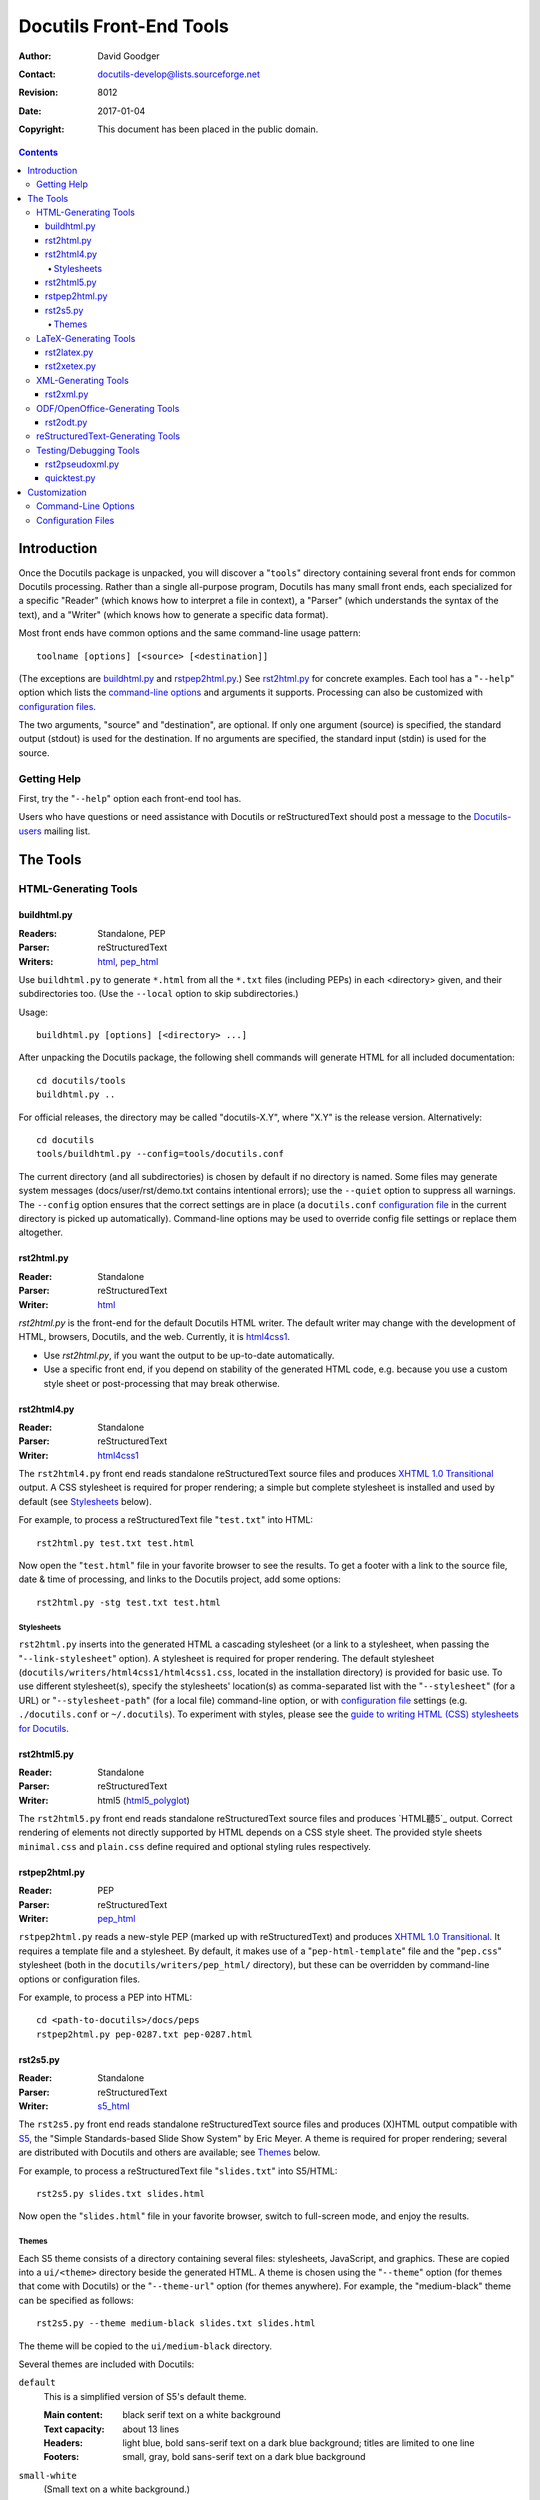 ==========================
 Docutils Front-End Tools
==========================

:Author: David Goodger
:Contact: docutils-develop@lists.sourceforge.net
:Revision: $Revision: 8012 $
:Date: $Date: 2017-01-04 00:08:19 +0100 (Mi, 04. J盲n 2017) $
:Copyright: This document has been placed in the public domain.

.. contents::


--------------
 Introduction
--------------

Once the Docutils package is unpacked, you will discover a "``tools``"
directory containing several front ends for common Docutils
processing.  Rather than a single all-purpose program, Docutils has
many small front ends, each specialized for a specific "Reader" (which
knows how to interpret a file in context), a "Parser" (which
understands the syntax of the text), and a "Writer" (which knows how
to generate a specific data format).

Most front ends have common options and the same command-line usage
pattern::

    toolname [options] [<source> [<destination]]

(The exceptions are buildhtml.py_ and rstpep2html.py_.)  See
rst2html.py_ for concrete examples.  Each tool has a "``--help``"
option which lists the `command-line options`_ and arguments it
supports.  Processing can also be customized with `configuration
files`_.

The two arguments, "source" and "destination", are optional.  If only
one argument (source) is specified, the standard output (stdout) is
used for the destination.  If no arguments are specified, the standard
input (stdin) is used for the source.


Getting Help
============

First, try the "``--help``" option each front-end tool has.

Users who have questions or need assistance with Docutils or
reStructuredText should post a message to the Docutils-users_ mailing
list.

.. _Docutils-users: mailing-lists.html#docutils-users


-----------
 The Tools
-----------

HTML-Generating Tools
=====================

buildhtml.py
------------

:Readers: Standalone, PEP
:Parser: reStructuredText
:Writers: html_, pep_html_

Use ``buildhtml.py`` to generate ``*.html`` from all the ``*.txt`` files
(including PEPs) in each <directory> given, and their subdirectories
too.  (Use the ``--local`` option to skip subdirectories.)

Usage::

    buildhtml.py [options] [<directory> ...]

After unpacking the Docutils package, the following shell commands
will generate HTML for all included documentation::

    cd docutils/tools
    buildhtml.py ..

For official releases, the directory may be called "docutils-X.Y",
where "X.Y" is the release version.  Alternatively::

    cd docutils
    tools/buildhtml.py --config=tools/docutils.conf

The current directory (and all subdirectories) is chosen by default if
no directory is named.  Some files may generate system messages
(docs/user/rst/demo.txt contains intentional errors); use the
``--quiet`` option to suppress all warnings.  The ``--config`` option
ensures that the correct settings are in place (a ``docutils.conf``
`configuration file`_ in the current directory is picked up
automatically).  Command-line options may be used to override config
file settings or replace them altogether.


rst2html.py
-----------

:Reader: Standalone
:Parser: reStructuredText
:Writer: html_

`rst2html.py` is the front-end for the default Docutils HTML writer.
The default writer may change with the development of HTML, browsers,
Docutils, and the web. Currently, it is html4css1_.

* Use `rst2html.py`, if you want the output to be up-to-date automatically.

* Use a specific front end, if you depend on stability of the
  generated HTML code, e.g. because you use a custom style sheet or
  post-processing that may break otherwise.


rst2html4.py
------------

:Reader: Standalone
:Parser: reStructuredText
:Writer: html4css1_

The ``rst2html4.py`` front end reads standalone reStructuredText source
files and produces `XHTML 1.0 Transitional`_ output.
A CSS stylesheet is required for proper rendering; a simple but
complete stylesheet is installed and used by default (see Stylesheets_
below).

For example, to process a reStructuredText file "``test.txt``" into
HTML::

    rst2html.py test.txt test.html

Now open the "``test.html``" file in your favorite browser to see the
results.  To get a footer with a link to the source file, date & time
of processing, and links to the Docutils project, add some options::

    rst2html.py -stg test.txt test.html


Stylesheets
```````````

``rst2html.py`` inserts into the generated HTML a cascading stylesheet
(or a link to a stylesheet, when passing the "``--link-stylesheet``"
option).  A stylesheet is required for proper rendering.  The default
stylesheet (``docutils/writers/html4css1/html4css1.css``, located in
the installation directory) is provided for basic use.  To use
different stylesheet(s), specify the stylesheets' location(s)
as comma-separated list with the "``--stylesheet``" (for a URL)
or "``--stylesheet-path``" (for a local file) command-line option,
or with `configuration file`_ settings (e.g. ``./docutils.conf``
or ``~/.docutils``).  To experiment with styles, please see the
`guide to writing HTML (CSS) stylesheets for Docutils`__.

__ ../howto/html-stylesheets.html
.. _html4css1: html.html#html4css1
.. _html: html.html#html


rst2html5.py
------------

:Reader: Standalone
:Parser: reStructuredText
:Writer: html5 (html5_polyglot_)

The ``rst2html5.py`` front end reads standalone reStructuredText source
files and produces `HTML聽5`_ output.
Correct rendering of elements not directly supported by HTML depends on a
CSS style sheet. The provided style sheets ``minimal.css`` and ``plain.css``
define required and optional styling rules respectively.

.. _html5_polyglot: html.html#html5-polyglot

rstpep2html.py
--------------

:Reader: PEP
:Parser: reStructuredText
:Writer: pep_html_

``rstpep2html.py`` reads a new-style PEP (marked up with reStructuredText)
and produces `XHTML 1.0 Transitional`_.  It requires a template file and a
stylesheet.  By default, it makes use of a "``pep-html-template``" file and
the "``pep.css``" stylesheet (both in the ``docutils/writers/pep_html/``
directory), but these can be overridden by command-line options or
configuration files.

For example, to process a PEP into HTML::

    cd <path-to-docutils>/docs/peps
    rstpep2html.py pep-0287.txt pep-0287.html

.. _pep_html: html.html#pep-html

rst2s5.py
---------

:Reader: Standalone
:Parser: reStructuredText
:Writer: s5_html_

The ``rst2s5.py`` front end reads standalone reStructuredText source
files and produces (X)HTML output compatible with S5_, the "Simple
Standards-based Slide Show System" by Eric Meyer.  A theme is required
for proper rendering; several are distributed with Docutils and others
are available; see Themes_ below.

For example, to process a reStructuredText file "``slides.txt``" into
S5/HTML::

    rst2s5.py slides.txt slides.html

Now open the "``slides.html``" file in your favorite browser, switch
to full-screen mode, and enjoy the results.

.. _S5: http://meyerweb.com/eric/tools/s5/
.. _s5_html: html.html#s5-html

Themes
``````

Each S5 theme consists of a directory containing several files:
stylesheets, JavaScript, and graphics.  These are copied into a
``ui/<theme>`` directory beside the generated HTML.  A theme is chosen
using the "``--theme``" option (for themes that come with Docutils) or
the "``--theme-url``" option (for themes anywhere).  For example, the
"medium-black" theme can be specified as follows::

    rst2s5.py --theme medium-black slides.txt slides.html

The theme will be copied to the ``ui/medium-black`` directory.

Several themes are included with Docutils:

``default``
    This is a simplified version of S5's default theme.

    :Main content: black serif text on a white background
    :Text capacity: about 13 lines
    :Headers: light blue, bold sans-serif text on a dark blue
              background; titles are limited to one line
    :Footers: small, gray, bold sans-serif text on a dark blue
              background

``small-white``
    (Small text on a white background.)

    :Main content: black serif text on a white background
    :Text capacity: about 15 lines
    :Headers: black, bold sans-serif text on a white background;
              titles wrap
    :Footers: small, dark gray, bold sans-serif text on a white
              background

``small-black``
    :Main content: white serif text on a black background
    :Text capacity: about 15 lines
    :Headers: white, bold sans-serif text on a black background;
              titles wrap
    :Footers: small, light gray, bold sans-serif text on a black
              background

``medium-white``
    :Main content: black serif text on a white background
    :Text capacity: about 9 lines
    :Headers: black, bold sans-serif text on a white background;
              titles wrap
    :Footers: small, dark gray, bold sans-serif text on a white
              background

``medium-black``
    :Main content: white serif text on a black background
    :Text capacity: about 9 lines
    :Headers: white, bold sans-serif text on a black background;
              titles wrap
    :Footers: small, light gray, bold sans-serif text on a black
              background

``big-white``
    :Main content: black, bold sans-serif text on a white background
    :Text capacity: about 5 lines
    :Headers: black, bold sans-serif text on a white background;
              titles wrap
    :Footers: not displayed

``big-black``
    :Main content: white, bold sans-serif text on a black background
    :Text capacity: about 5 lines
    :Headers: white, bold sans-serif text on a black background;
              titles wrap
    :Footers: not displayed

If a theme directory contains a file named ``__base__``, the name of
the theme's base theme will be read from it.  Files are accumulated
from the named theme, any base themes, and the "default" theme (which
is the implicit base of all themes).

For details, please see `Easy Slide Shows With reStructuredText &
S5 <slide-shows.html>`_.


.. _HTML 5: http://www.w3.org/TR/html5/
.. _HTML 4.1: http://www.w3.org/TR/html401/
.. _XHTML 1.0 Transitional: http://www.w3.org/TR/xhtml1/
.. _XHTML 1.1: http://www.w3.org/TR/xhtml1/


LaTeX-Generating Tools
======================

rst2latex.py
------------

:Reader: Standalone
:Parser: reStructuredText
:Writer: latex2e

The ``rst2latex.py`` front end reads standalone reStructuredText
source files and produces LaTeX_ output. For example, to process a
reStructuredText file "``test.txt``" into LaTeX::

    rst2latex.py test.txt test.tex

The output file "``test.tex``" should then be processed with ``latex``
or ``pdflatex`` to get a document in DVI, PostScript or PDF format for
printing or on-screen viewing.

For details see `Generating LaTeX with Docutils`_.

rst2xetex.py
------------

:Reader: Standalone
:Parser: reStructuredText
:Writer: xetex

The ``rst2xetex.py`` front end reads standalone reStructuredText source
files and produces `LaTeX` output for processing with unicode-aware
TeX engines (`LuaTeX`_ or `XeTeX`_). For example, to process a
reStructuredText file "``test.txt``" into LaTeX::

    rst2xetex.py test.txt test.tex

The output file "``test.tex``" should then be processed with ``xelatex`` or
``lualatex`` to get a document in PDF format for printing or on-screen
viewing.

For details see `Generating LaTeX with Docutils`_.

.. _LaTeX: https://en.wikipedia.org/wiki/LaTeX
.. _XeTeX: https://en.wikipedia.org/wiki/XeTeX
.. _LuaTeX: https://en.wikipedia.org/wiki/LuaTeX


XML-Generating Tools
====================

rst2xml.py
----------

:Reader: Standalone
:Parser: reStructuredText
:Writer: XML (Docutils native)

The ``rst2xml.py`` front end produces Docutils-native XML output.
This can be transformed with standard XML tools such as XSLT
processors into arbitrary final forms. An example is the xml2rst_ processor
in the Docutils sandbox.

.. _xml2rst: ../../../sandbox/xml2rst


ODF/OpenOffice-Generating Tools
===============================

rst2odt.py
----------

:Reader: Standalone
:Parser: reStructuredText
:Writer: ODF/.odt

The ``rst2odt.py`` front end reads standalone reStructuredText
source files and produces ODF/.odt files that can be read, edited,
printed, etc with OpenOffice ``oowriter``
(http://www.openoffice.org/).  A stylesheet file is required.  A
stylesheet file is an OpenOffice .odt file containing definitions
of the styles required for ``rst2odt.py``.  You can learn more
about how to use ``rst2odt.py``, the styles used ``rst2odt.py``,
etc from `Odt Writer for Docutils <odt.html>`_.


reStructuredText-Generating Tools
=================================

Currently, there is no reStructuredText writer in Docutils and therefore
an ``rst2rst.py`` tool is still missing.

To generate reStructuredText documents with Docutils, you can use
the XML (Docutils native) writer and the xml2rst_ processor.


Testing/Debugging Tools
=======================

rst2pseudoxml.py
----------------

:Reader: Standalone
:Parser: reStructuredText
:Writer: Pseudo-XML

``rst2pseudoxml.py`` is used for debugging the Docutils "Reader to
Transform to Writer" pipeline.  It produces a compact pretty-printed
"pseudo-XML", where nesting is indicated by indentation (no end-tags).
External attributes for all elements are output, and internal
attributes for any leftover "pending" elements are also given.


quicktest.py
------------

:Reader: N/A
:Parser: reStructuredText
:Writer: N/A

The ``quicktest.py`` tool is used for testing the reStructuredText
parser.  It does not use a Docutils Reader or Writer or the standard
Docutils command-line options.  Rather, it does its own I/O and calls
the parser directly.  No transforms are applied to the parsed
document.  Various forms output are possible:

- Pretty-printed pseudo-XML (default)
- Test data (Python list of input and pseudo-XML output strings;
  useful for creating new test cases)
- Pretty-printed native XML
- Raw native XML (with or without a stylesheet reference)



---------------
 Customization
---------------

Command-Line Options
====================

Each front-end tool supports command-line options for one-off
customization.  For persistent customization, use `configuration
files`_.  Command-line options take priority over configuration file
settings.

Use the "--help" option on each of the front ends to list the
command-line options it supports.  Command-line options and their
corresponding configuration file entry names are listed in the
`Docutils Configuration Files`_ document.


.. _configuration file:

Configuration Files
===================

Configuration files are used for persistent customization; they can be
set once and take effect every time you use a front-end tool.

For details, see `Docutils Configuration Files`_.

.. _Docutils Configuration Files: config.html
.. _Generating LaTeX with Docutils: latex.html

..
   Local Variables:
   mode: indented-text
   indent-tabs-mode: nil
   sentence-end-double-space: t
   fill-column: 70
   End: